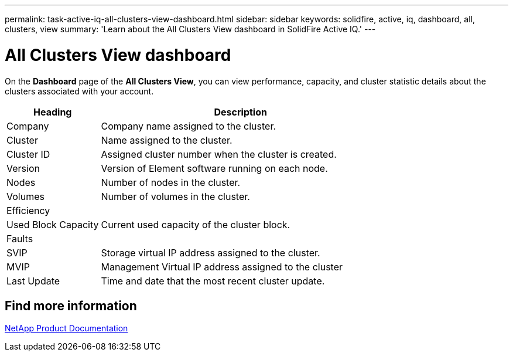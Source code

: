 ---
permalink: task-active-iq-all-clusters-view-dashboard.html
sidebar: sidebar
keywords: solidfire, active, iq, dashboard, all, clusters, view
summary: 'Learn about the All Clusters View dashboard in SolidFire Active IQ.'
---

= All Clusters View dashboard
:icons: font
:imagesdir: ./media/

[.lead]
On the *Dashboard* page of the *All Clusters View*, you can view performance, capacity, and cluster statistic details about the clusters associated with your account.

[cols=2*,options="header",cols="25,75"]
|===
|Heading |Description
|Company |Company name assigned to the cluster.
|Cluster |Name assigned to the cluster.
|Cluster ID |Assigned cluster number when the cluster is created.
|Version |Version of Element software running on each node.
|Nodes |Number of nodes in the cluster.
|Volumes |Number of volumes in the cluster.
|Efficiency |
|Used Block Capacity |Current used capacity of the cluster block.
|Faults |
|SVIP |Storage virtual IP address assigned to the cluster.
|MVIP |Management Virtual IP address assigned to the cluster
|Last Update |Time and date that the most recent cluster update.
|===

== Find more information
https://www.netapp.com/support-and-training/documentation/[NetApp Product Documentation^]
